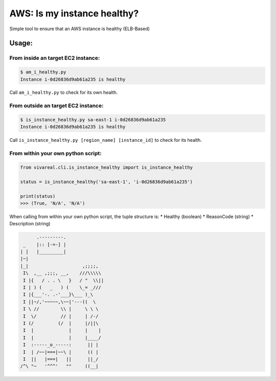 AWS: Is my instance healthy?
============================

Simple tool to ensure that an AWS instance is healthy (ELB-Based)

Usage:
~~~~~~

From inside an target EC2 instance:
^^^^^^^^^^^^^^^^^^^^^^^^^^^^^^^^^^^

.. code:: commandline

    $ am_i_healthy.py
    Instance i-0d26836d9ab61a235 is healthy

Call ``am_i_healthy.py`` to check for its own health.

From outside an target EC2 instance:
^^^^^^^^^^^^^^^^^^^^^^^^^^^^^^^^^^^^

.. code:: commandline

    $ is_instance_healthy.py sa-east-1 i-0d26836d9ab61a235
    Instance i-0d26836d9ab61a235 is healthy

Call ``is_instance_healthy.py [region_name] [instance_id]`` to check for
its health.

From within your own python script:
^^^^^^^^^^^^^^^^^^^^^^^^^^^^^^^^^^^

.. code:: python

    from vivareal.cli.is_instance_healthy import is_instance_healthy

    status = is_instance_healthy('sa-east-1', 'i-0d26836d9ab61a235')

    print(status)
    >>> (True, 'N/A', 'N/A')

When calling from within your own python script, the tuple structure is:
\* Healthy (boolean) \* ReasonCode (string) \* Description (string)

.. code:: text

            .---------.
       _    |:: [-=-] |
      | |   |_________|
      |~|
      |_|                    ,;;;;,
       I\  ,__ ,;;;, __,    ///\\\\\
       I |{   / . . \   }   / "  \\||
       I | ) (   _   ) (    \_= _///
       I |{___'-. .-'___}\___ )_\
       I ||~/,'~~~~~,\~~|'---((  \
       I \ //        \\ |     \ \ \
       I  \/         // |     | /-/
       I (/         (/  |     |/||\
       I  |             |     |    |
       I  |             |     |____/
       I  :-----_o_-----:      || |
       I  | /~~|===|~~\ |      (( |
       I  ||   |===|   ||      ||_/
      /^\ "~   '^^^'   ""     ((__|